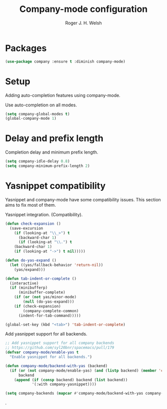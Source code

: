 #+TITLE: Company-mode configuration
#+AUTHOR: Roger J. H. Welsh
#+EMAIL: rjhwelsh@gmail.com

* Packages
#+BEGIN_SRC emacs-lisp
		(use-package company :ensure t :diminish company-mode)
#+END_SRC
* Setup
Adding auto-completion features using company-mode.

Use auto-completion on all modes.
#+BEGIN_SRC emacs-lisp
	(setq company-global-modes t)
	(global-company-mode 1)
#+END_SRC
* Delay and prefix length
Completion delay and minimum prefix length.
#+BEGIN_SRC emacs-lisp
(setq company-idle-delay 0.8)
(setq company-minimum-prefix-length 2)
#+END_SRC
* Yasnippet compatibility
Yasnippet and company-mode have some compatibility issues. This section aims to
fix most of them.

Yasnippet integration. (Compatibility).
#+BEGIN_SRC emacs-lisp
(defun check-expansion ()
  (save-excursion
    (if (looking-at "\\_>") t
      (backward-char 1)
      (if (looking-at "\\.") t
	(backward-char 1)
	(if (looking-at "->") t nil)))))

(defun do-yas-expand ()
  (let ((yas/fallback-behavior 'return-nil))
    (yas/expand)))

(defun tab-indent-or-complete ()
  (interactive)
  (if (minibufferp)
      (minibuffer-complete)
    (if (or (not yas/minor-mode)
	    (null (do-yas-expand)))
	(if (check-expansion)
	    (company-complete-common)
	  (indent-for-tab-command)))))

(global-set-key (kbd "<tab>") 'tab-indent-or-complete)

#+END_SRC

Add yasnippet support for all backends.
#+BEGIN_SRC emacs-lisp
;; Add yasnippet support for all company backends
;; https://github.com/syl20bnr/spacemacs/pull/179
(defvar company-mode/enable-yas t
  "Enable yasnippet for all backends.")

(defun company-mode/backend-with-yas (backend)
  (if (or (not company-mode/enable-yas) (and (listp backend) (member 'company-yasnippet backend)))
      backend
    (append (if (consp backend) backend (list backend))
            '(:with company-yasnippet))))

(setq company-backends (mapcar #'company-mode/backend-with-yas company-backends))
#+END_SRC
.
